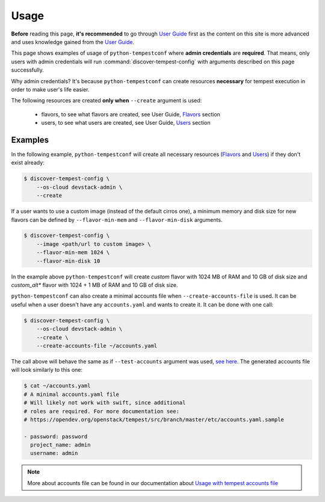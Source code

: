 =====
Usage
=====

**Before** reading this page, **it's recommended** to go through `User Guide`_
first as the content on this site is more advanced and uses knowledge gained
from the `User Guide`_.

.. _User Guide: ../user/usage.html

This page shows examples of usage of ``python-tempestconf`` where **admin
credentials** are **required**. That means, only users with admin credentials
will run :command:`discover-tempest-config` with arguments described on this
page successfully.

Why admin credentials? It's because ``python-tempestconf`` can create resources
**necessary** for tempest execution in order to make user's life easier.

The following resources are created **only when** ``--create`` argument is
used:

  * flavors, to see what flavors are created, see User Guide, `Flavors`_
    section
  * users, to see what users are created, see User Guide, `Users`_ section

  .. _Flavors: ../user/usage.html#flavors
  .. _Users: ../user/usage.html#users


Examples
--------

In the following example, ``python-tempestconf`` will create all necessary
resources (`Flavors`_ and `Users`_) if they don't exist already:

.. code-block:: shell-session

    $ discover-tempest-config \
        --os-cloud devstack-admin \
        --create

If a user wants to use a custom image (instead of the default cirros one),
a minimum memory and disk size for new flavors can be defined by
``--flavor-min-mem`` and ``--flavor-min-disk`` arguments.

.. code-block:: shell-session

    $ discover-tempest-config \
        --image <path/url to custom image> \
        --flavor-min-mem 1024 \
        --flavor-min-disk 10

In the example above ``python-tempestconf`` will create *custom* flavor with
1024 MB of RAM and 10 GB of disk size and *custom_alt** flavor with 1024 + 1 MB
of RAM and 10 GB of disk size.


``python-tempestconf`` can also create a minimal accounts file when
``--create-accounts-file`` is used. It can be useful when a user doesn't have
any ``accounts.yaml`` and wants to create it. It can be done with one call:

.. code-block:: shell-session

    $ discover-tempest-config \
        --os-cloud devstack-admin \
        --create \
        --create-accounts-file ~/accounts.yaml

The call above will behave the same as if ``--test-accounts`` argument was
used, `see here`_. The generated accounts file will look similarly to this one:

.. _see here: ../user/usage.html#usage-with-tempest-accounts-file

.. code-block:: ini

    $ cat ~/accounts.yaml
    # A minimal accounts.yaml file
    # Will likely not work with swift, since additional
    # roles are required. For more documentation see:
    # https://opendev.org/openstack/tempest/src/branch/master/etc/accounts.yaml.sample

    - password: password
      project_name: admin
      username: admin

.. note::
    More about accounts file can be found in our documentation about
    `Usage with tempest accounts file`_

    .. _Usage with tempest accounts file: ../user/usage.html#usage-with-tempest-accounts-file



